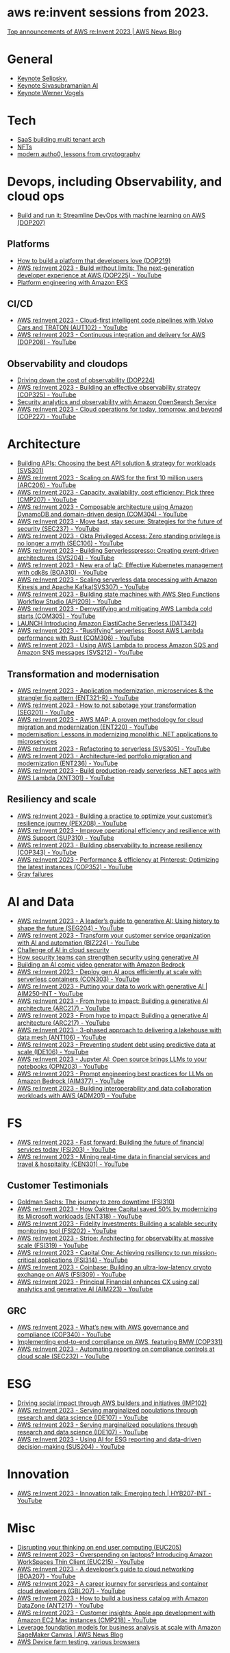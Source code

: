 #+STARTUP: indent
* aws re:invent sessions from 2023.
[[https://aws.amazon.com/blogs/aws/top-announcements-of-aws-reinvent-2023/?trk=f18d2865-a894-4dc4-8fa7-5d9ad5ee2252&sc_channel=el][Top announcements of AWS re:Invent 2023 | AWS News Blog]]

* General
- [[https://www.youtube.com/watch?v=PMfn9_nTDbM&t=17s][Keynote Selipsky.]]
- [[https://www.youtube.com/watch?v=8clH7cbnIQw][Keynote Sivasubramanian AI]]
- [[https://www.youtube.com/watch?v=qySi057gXuo&list=PL2yQDdvlhXf-5R7VtNr9P4nosA7DiDtM1&index][Keynote Werner Vogels]]

* Tech
- [[https://www.youtube.com/watch?v=qySi057gXuo&list=PL2yQDdvlhXf-5R7VtNr9P4nosA7DiDtM1&index=7][SaaS building multi tenant arch]]
- [[https://www.youtube.com/watch?v=sDn1Xg4CJp4&list=PL2yQDdvlhXf-5R7VtNr9P4nosA7DiDtM1&index=72&pp=iAQB ][NFTs]]
- [[https://www.youtube.com/watch?v=WjCWrVnDmrM&list=PL2yQDdvlhXf-5R7VtNr9P4nosA7DiDtM1&index=51&pp=iAQB ][modern autho0, lessons from cryptography]]

* Devops, including Observability, and cloud ops
- [[https://www.youtube.com/watch?v=kZ3BZ0DhwHA&list=PL2yQDdvlhXf-5R7VtNr9P4nosA7DiDtM1&index=42 ][Build and run it: Streamline DevOps with machine learning on AWS (DOP207)]]

** Platforms
- [[https://www.youtube.com/watch?v=6kK27w0xPMQ&list=PL2yQDdvlhXf-5R7VtNr9P4nosA7DiDtM1&index=29][How to build a platform that developers love (DOP219)]]
- [[https://www.youtube.com/watch?v=8mUosAh3gLc&list=PL2yQDdvlhXf9dPFE1cCdiBovjN4Q6oCg-&index=2][AWS re:Invent 2023 - Build without limits: The next-generation developer experience at AWS (DOP225) - YouTube]]
- [[https://www.youtube.com/watch?v=eLxBnGoBltc&list=PL2yQDdvlhXf-5R7VtNr9P4nosA7DiDtM1&index=10][Platform engineering with Amazon EKS]]
    
** CI/CD
- [[https://www.youtube.com/watch?v=NOTSwr4wQw8&list=PL2yQDdvlhXf-5R7VtNr9P4nosA7DiDtM1&index=183][AWS re:Invent 2023 - Cloud-first intelligent code pipelines with Volvo Cars and TRATON (AUT102) - YouTube]]
- [[https://www.youtube.com/watch?v=25w9uJPt0SA&list=PL2yQDdvlhXf-5R7VtNr9P4nosA7DiDtM1&index=126][AWS re:Invent 2023 - Continuous integration and delivery for AWS (DOP208) - YouTube]]
  
** Observability and cloudops 
- [[https://www.youtube.com/watch?v=AjcN0LhzyFA&list=PL2yQDdvlhXf-5R7VtNr9P4nosA7DiDtM1&index=34][Driving down the cost of observability (DOP224)]]
- [[https://www.youtube.com/watch?v=7PQv9eYCJW8&list=PL2yQDdvlhXf-5R7VtNr9P4nosA7DiDtM1&index=125][AWS re:Invent 2023 - Building an effective observability strategy (COP325) - YouTube]]
- [[https://www.youtube.com/watch?v=Xw9XV497JuY&list=PL2yQDdvlhXf-5R7VtNr9P4nosA7DiDtM1&index=4][Security analytics and observability with Amazon OpenSearch Service]]
- [[https://www.youtube.com/watch?v=3dF9cdkZ8kI&list=PL2yQDdvlhXf-5R7VtNr9P4nosA7DiDtM1&index=257][AWS re:Invent 2023 - Cloud operations for today, tomorrow, and beyond (COP227) - YouTube]]

* Architecture
- [[https://www.youtube.com/watch?v=U6Zz_Bj6yEY&list=PL2yQDdvlhXf-5R7VtNr9P4nosA7DiDtM1&index=21][Building APIs: Choosing the best API solution & strategy for workloads (SVS301)]]
- [[https://www.youtube.com/watch?v=JzuNJ8OUht0&list=PL2yQDdvlhXf-5R7VtNr9P4nosA7DiDtM1&index=206][AWS re:Invent 2023 - Scaling on AWS for the first 10 million users (ARC206) - YouTube]]
- [[https://www.youtube.com/watch?v=E0dYLPXrX_w&list=PL2yQDdvlhXf-5R7VtNr9P4nosA7DiDtM1&index=204][AWS re:Invent 2023 - Capacity, availability, cost efficiency: Pick three (CMP207) - YouTube]]
- [[https://www.youtube.com/watch?v=DpafYmI3NQc&list=PL2yQDdvlhXf-5R7VtNr9P4nosA7DiDtM1&index=65][AWS re:Invent 2023 - Composable architecture using Amazon DynamoDB and domain-driven design (COM304) - YouTube]]
- [[https://www.youtube.com/watch?v=T-LwDlZbbU4&list=PL2yQDdvlhXf-5R7VtNr9P4nosA7DiDtM1&index=256][AWS re:Invent 2023 - Move fast, stay secure: Strategies for the future of security (SEC237) - YouTube]]
- [[https://www.youtube.com/watch?v=_pyjuIFH7tk&list=PL2yQDdvlhXf-5R7VtNr9P4nosA7DiDtM1&index=165][AWS re:Invent 2023 - Okta Privileged Access: Zero standing privilege is no longer a myth (SEC106) - YouTube]]
- [[https://www.youtube.com/watch?v=cOQClEYryvU&list=PL2yQDdvlhXf-5R7VtNr9P4nosA7DiDtM1&index=228][AWS re:Invent 2023 - Building Serverlesspresso: Creating event-driven architectures (SVS204) - YouTube]]
- [[https://www.youtube.com/watch?v=qwt-qxX48T8&list=PL2yQDdvlhXf-5R7VtNr9P4nosA7DiDtM1&index=229][AWS re:Invent 2023 - New era of IaC: Effective Kubernetes management with cdk8s (BOA310) - YouTube]]
- [[https://www.youtube.com/watch?v=ZYSOwyCxqJ8&list=PL2yQDdvlhXf-5R7VtNr9P4nosA7DiDtM1&index=101][AWS re:Invent 2023 - Scaling serverless data processing with Amazon Kinesis and Apache Kafka(SVS307) - YouTube]]
- [[https://www.youtube.com/watch?v=wyeEWt5mFPI&list=PL2yQDdvlhXf-5R7VtNr9P4nosA7DiDtM1&index=132][AWS re:Invent 2023 - Building state machines with AWS Step Functions Workflow Studio (API209) - YouTube]]
- [[https://www.youtube.com/watch?v=8un6y5L2LPU&list=PL2yQDdvlhXf-5R7VtNr9P4nosA7DiDtM1&index=124][AWS re:Invent 2023 - Demystifying and mitigating AWS Lambda cold starts (COM305) - YouTube]]
- [[https://www.youtube.com/watch?v=YYStP97pbXo&list=PL2yQDdvlhXf-5R7VtNr9P4nosA7DiDtM1&index=129][LAUNCH Introducing Amazon ElastiCache Serverless (DAT342)]]
- [[https://www.youtube.com/watch?v=Mdh_2PXe9i8&list=PL2yQDdvlhXf-5R7VtNr9P4nosA7DiDtM1&index=157][AWS re:Invent 2023 - “Rustifying” serverless: Boost AWS Lambda performance with Rust (COM306) - YouTube]]
- [[https://www.youtube.com/watch?v=GWa2N3xe73M&list=PL2yQDdvlhXf-5R7VtNr9P4nosA7DiDtM1&index=158][AWS re:Invent 2023 - Using AWS Lambda to process Amazon SQS and Amazon SNS messages (SVS212) - YouTube]]

** Transformation and modernisation
- [[https://www.youtube.com/watch?v=ml1Yb-ddGt0&list=PL2yQDdvlhXf-5R7VtNr9P4nosA7DiDtM1&index=227][AWS re:Invent 2023 - Application modernization, microservices & the strangler fig pattern (ENT321-R) - YouTube]]
- [[https://www.youtube.com/watch?v=heLvxK5N8Aw&list=PL2yQDdvlhXf-5R7VtNr9P4nosA7DiDtM1&index=234][AWS re:Invent 2023 - How to not sabotage your transformation (SEG201) - YouTube]]
- [[https://www.youtube.com/watch?v=_MTDN2r5-oI&list=PL2yQDdvlhXf-5R7VtNr9P4nosA7DiDtM1&index=65][AWS re:Invent 2023 - AWS MAP: A proven methodology for cloud migration and modernization (ENT220) - YouTube]]
- [[https://www.youtube.com/watch?v=yWYzPhuFY8k&list=PL2yQDdvlhXf-5R7VtNr9P4nosA7DiDtM1&index=9][modernisation: Lessons in modernizing monolithic .NET applications to microservices]]
- [[https://www.youtube.com/watch?v=bIu8XZZROw4&list=PL2yQDdvlhXf-5R7VtNr9P4nosA7DiDtM1&index=244][AWS re:Invent 2023 - Refactoring to serverless (SVS305) - YouTube]]
- [[https://www.youtube.com/watch?v=FhHE0RcZGRY&list=PL2yQDdvlhXf-5R7VtNr9P4nosA7DiDtM1&index=217][AWS re:Invent 2023 - Architecture-led portfolio migration and modernization (ENT236) - YouTube]]
- [[https://www.youtube.com/watch?v=OWBazBRsF2A&list=PL2yQDdvlhXf-5R7VtNr9P4nosA7DiDtM1&index=193][AWS re:Invent 2023 - Build production-ready serverless .NET apps with AWS Lambda (XNT301) - YouTube]]

** Resiliency and scale
- [[https://www.youtube.com/watch?v=OPEQcRAMs0U&list=PL2yQDdvlhXf-5R7VtNr9P4nosA7DiDtM1&index=232][AWS re:Invent 2023 - Building a practice to optimize your customer’s resilience journey (PEX208) - YouTube]]
- [[https://www.youtube.com/watch?v=jaehZYBNG0Y&list=PL2yQDdvlhXf-5R7VtNr9P4nosA7DiDtM1&index=93][AWS re:Invent 2023 - Improve operational efficiency and resilience with AWS Support (SUP310) - YouTube]]
- [[https://www.youtube.com/watch?v=MARiKxvrdmc&list=PL2yQDdvlhXf-5R7VtNr9P4nosA7DiDtM1&index=200][AWS re:Invent 2023 - Building observability to increase resiliency (COP343) - YouTube]]
- [[https://www.youtube.com/watch?v=QSudpowE_Hs&list=PL2yQDdvlhXf-5R7VtNr9P4nosA7DiDtM1&index=100][AWS re:Invent 2023 - Performance & efficiency at Pinterest: Optimizing the latest instances (COP352) - YouTube]]
- [[https://www.youtube.com/watch?v=LzIZ-dEzgEw&list=PL2yQDdvlhXf-5R7VtNr9P4nosA7DiDtM1&index=13][Gray failures]]

* AI and Data
- [[https://www.youtube.com/watch?v=e3snrDsct1o&list=PL2yQDdvlhXf-5R7VtNr9P4nosA7DiDtM1&index=130][AWS re:Invent 2023 - A leader’s guide to generative AI: Using history to shape the future (SEG204) - YouTube]]
- [[https://www.youtube.com/watch?v=q4m3vuodJXc&list=PL2yQDdvlhXf-5R7VtNr9P4nosA7DiDtM1&index=140][AWS re:Invent 2023 - Transform your customer service organization with AI and automation (BIZ224) - YouTube]]
- [[https://www.youtube.com/watch?v=yptN4Ws31U0&list=PL2yQDdvlhXf-5R7VtNr9P4nosA7DiDtM1&index=26][Challenge of AI in cloud security]]
- [[https://www.youtube.com/watch?v=iiBUiC-2nPM&list=PL2yQDdvlhXf-5R7VtNr9P4nosA7DiDtM1&index=27&pp=iAQB][How security teams can strengthen security using generative AI]]
- [[https://www.youtube.com/watch?v=1jJD1vJYPxA&list=PL2yQDdvlhXf-5R7VtNr9P4nosA7DiDtM1&index=31][Building an AI comic video generator with Amazon Bedrock]]
- [[https://www.youtube.com/watch?v=CbFuso1OscA&list=PL2yQDdvlhXf93SMk5EpQVIq4kdWQhUcMV&index=12][AWS re:Invent 2023 - Deploy gen AI apps efficiently at scale with serverless containers (CON303) - YouTube]]
- [[https://www.youtube.com/watch?v=9pXpoxf_los&list=PL2yQDdvlhXf9dPFE1cCdiBovjN4Q6oCg-&index=3][AWS re:Invent 2023 - Putting your data to work with generative AI | AIM250-INT - YouTube]]
- [[https://www.youtube.com/watch?v=1Lat8dP7Eq0&list=PL2yQDdvlhXf9dPFE1cCdiBovjN4Q6oCg-&index=9][AWS re:Invent 2023 - From hype to impact: Building a generative AI architecture (ARC217) - YouTube]]
- [[https://www.youtube.com/watch?v=1Lat8dP7Eq0&list=PL2yQDdvlhXf-5R7VtNr9P4nosA7DiDtM1&index=77][AWS re:Invent 2023 - From hype to impact: Building a generative AI architecture (ARC217) - YouTube]]
- [[https://www.youtube.com/watch?v=WTI2xfIQaKU&list=PL2yQDdvlhXf-5R7VtNr9P4nosA7DiDtM1&index=81][AWS re:Invent 2023 - 3-phased approach to delivering a lakehouse with data mesh (ANT106) - YouTube]]
- [[https://www.youtube.com/watch?v=aEYgBtFNRvY&list=PL2yQDdvlhXf-5R7VtNr9P4nosA7DiDtM1&index=83][AWS re:Invent 2023 - Preventing student debt using predictive data at scale (IDE106) - YouTube]]
- [[https://www.youtube.com/watch?v=nDoojNaRhPE&list=PL2yQDdvlhXf-5R7VtNr9P4nosA7DiDtM1&index=97][AWS re:Invent 2023 - Jupyter AI: Open source brings LLMs to your notebooks (OPN203) - YouTube]]
- [[https://www.youtube.com/watch?v=jlqgGkh1wzY&list=PL2yQDdvlhXf-5R7VtNr9P4nosA7DiDtM1&index=170][AWS re:Invent 2023 - Prompt engineering best practices for LLMs on Amazon Bedrock (AIM377) - YouTube]]
- [[https://www.youtube.com/watch?v=-QLY-2uftio&list=PL2yQDdvlhXf-5R7VtNr9P4nosA7DiDtM1&index=205][AWS re:Invent 2023 - Building interoperability and data collaboration workloads with AWS (ADM201) - YouTube]]


* FS
- [[https://www.youtube.com/watch?v=C4Ua9w67068&list=PL2yQDdvlhXf-5R7VtNr9P4nosA7DiDtM1&index=161][AWS re:Invent 2023 - Fast forward: Building the future of financial services today (FSI203) - YouTube]]
- [[https://www.youtube.com/watch?v=JNS58eExA9M&list=PL2yQDdvlhXf-5R7VtNr9P4nosA7DiDtM1&index=162][AWS re:Invent 2023 - Mining real-time data in financial services and travel & hospitality (CEN301) - YouTube]]

** Customer Testimonials
- [[https://www.youtube.com/watch?v=Y170dGDlpM8&list=PL2yQDdvlhXf-5R7VtNr9P4nosA7DiDtM1&index=57][Goldman Sachs: The journey to zero downtime (FSI310)]]
- [[https://www.youtube.com/watch?v=WS13FvDxcjs&list=PL2yQDdvlhXf93SMk5EpQVIq4kdWQhUcMV&index=15][AWS re:Invent 2023 - How Oaktree Capital saved 50% by modernizing its Microsoft workloads (ENT318) - YouTube]]
- [[https://www.youtube.com/watch?v=lEVXE9CCNC4&list=PL2yQDdvlhXf-5R7VtNr9P4nosA7DiDtM1&index=87][AWS re:Invent 2023 - Fidelity Investments: Building a scalable security monitoring tool (FSI202) - YouTube]]
- [[https://www.youtube.com/watch?v=gNCKJUg8qEo&list=PL2yQDdvlhXf-5R7VtNr9P4nosA7DiDtM1&index=222][AWS re:Invent 2023 - Stripe: Architecting for observability at massive scale (FSI319) - YouTube]]
- [[https://www.youtube.com/watch?v=hgIqWCRKA2k&list=PL2yQDdvlhXf-5R7VtNr9P4nosA7DiDtM1&index=148][AWS re:Invent 2023 - Capital One: Achieving resiliency to run mission-critical applications (FSI314) - YouTube]]
- [[https://www.youtube.com/watch?v=iB78FrFWrLE&list=PL2yQDdvlhXf-5R7VtNr9P4nosA7DiDtM1&index=167][AWS re:Invent 2023 - Coinbase: Building an ultra-low-latency crypto exchange on AWS (FSI309) - YouTube]]
- [[https://www.youtube.com/watch?v=3BCa37587A0&list=PL2yQDdvlhXf-5R7VtNr9P4nosA7DiDtM1&index=144][AWS re:Invent 2023 - Principal Financial enhances CX using call analytics and generative AI (AIM223) - YouTube]]

** GRC
- [[https://www.youtube.com/watch?v=O_r3-thv0pA&list=PL2yQDdvlhXf-5R7VtNr9P4nosA7DiDtM1&index=146][AWS re:Invent 2023 - What’s new with AWS governance and compliance (COP340) - YouTube]]
- [[https://www.youtube.com/watch?v=nu69JLkc0G8&list=PL2yQDdvlhXf-5R7VtNr9P4nosA7DiDtM1&index=12][Implementing end-to-end compliance on AWS, featuring BMW (COP331)]]
- [[https://www.youtube.com/watch?v=7g4aCuWYE1k&list=PL2yQDdvlhXf-5R7VtNr9P4nosA7DiDtM1&index=117][AWS re:Invent 2023 - Automating reporting on compliance controls at cloud scale (SEC232) - YouTube]]

* ESG
- [[https://www.youtube.com/watch?v=LDCPDlS-Xlc&list=PL2yQDdvlhXf-5R7VtNr9P4nosA7DiDtM1&index=45][Driving social impact through AWS builders and initiatives (IMP102)]]
- [[https://www.youtube.com/watch?v=3-az561GnZk&list=PL2yQDdvlhXf-5R7VtNr9P4nosA7DiDtM1&index=113][AWS re:Invent 2023 - Serving marginalized populations through research and data science (IDE107) - YouTube]]
- [[https://www.youtube.com/watch?v=3-az561GnZk&list=PL2yQDdvlhXf-5R7VtNr9P4nosA7DiDtM1&index=113][AWS re:Invent 2023 - Serving marginalized populations through research and data science (IDE107) - YouTube]]
- [[https://www.youtube.com/watch?v=Q-yjnrFyAf0&list=PL2yQDdvlhXf93SMk5EpQVIq4kdWQhUcMV&index=9][AWS re:Invent 2023 - Using AI for ESG reporting and data-driven decision-making (SUS204) - YouTube]]

* Innovation
- [[https://www.youtube.com/watch?v=iEV3H_IV-ag&list=PL2yQDdvlhXf9dPFE1cCdiBovjN4Q6oCg-&index=6][AWS re:Invent 2023 - Innovation talk: Emerging tech | HYB207-INT - YouTube]]

* Misc
- [[https://www.youtube.com/watch?v=yj2NajzB24A&list=PL2yQDdvlhXf-5R7VtNr9P4nosA7DiDtM1&index=54&pp=iAQB][Disrupting your thinking on end user computing (EUC205)]]
- [[https://www.youtube.com/watch?v=Viurp8p34Eo&list=PL2yQDdvlhXf-5R7VtNr9P4nosA7DiDtM1&index=168][AWS re:Invent 2023 - Overspending on laptops? Introducing Amazon WorkSpaces Thin Client (EUC215) - YouTube]]
- [[https://www.youtube.com/watch?v=i77D556lrgY&list=PL2yQDdvlhXf93SMk5EpQVIq4kdWQhUcMV&index=11][AWS re:Invent 2023 - A developer’s guide to cloud networking (BOA207) - YouTube]]
- [[https://www.youtube.com/watch?v=gdqgk17T2Xw&list=PL2yQDdvlhXf-5R7VtNr9P4nosA7DiDtM1&index=157][AWS re:Invent 2023 - A career journey for serverless and container cloud developers (GBL207) - YouTube]]
- [[https://www.youtube.com/watch?v=__2f3YVCRn0&list=PL2yQDdvlhXf-5R7VtNr9P4nosA7DiDtM1&index=9][AWS re:Invent 2023 - How to build a business catalog with Amazon DataZone (ANT217) - YouTube]]
- [[https://www.youtube.com/watch?v=vXJsU1b_JQs&list=PL2yQDdvlhXf-5R7VtNr9P4nosA7DiDtM1&index=145][AWS re:Invent 2023 - Customer insights: Apple app development with Amazon EC2 Mac instances (CMP218) - YouTube]]
- [[https://aws.amazon.com/blogs/aws/leverage-foundation-models-for-business-analysis-at-scale-with-amazon-sagemaker-canvas/][Leverage foundation models for business analysis at scale with Amazon SageMaker Canvas | AWS News Blog]]
- [[https://www.youtube.com/watch?v=BqlekBinWuA&list=PL2yQDdvlhXf-5R7VtNr9P4nosA7DiDtM1&index=2][AWS Device farm testing, various browsers]]



















